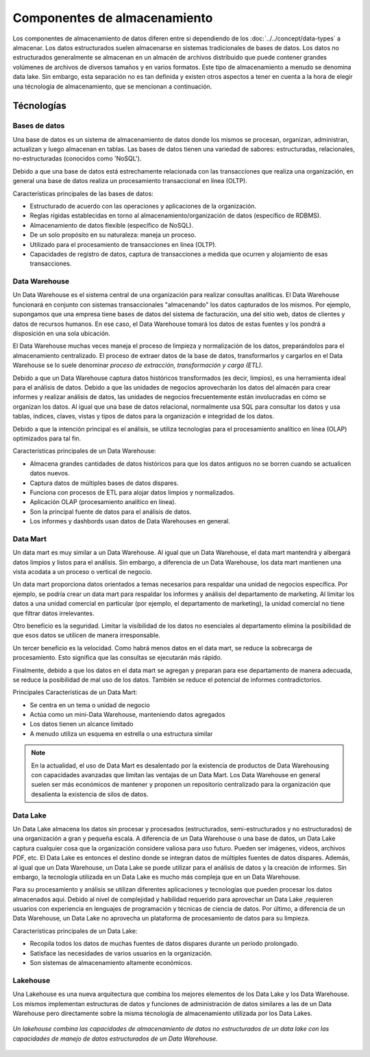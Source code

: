 =============================
Componentes de almacenamiento
=============================

Los componentes de almacenamiento de datos diferen entre si dependiendo de los :doc:`../../concept/data-types` a almacenar. Los datos estructurados suelen almacenarse en sistemas tradicionales de bases de datos. Los datos no estructurados generalmente se almacenan en un almacén de archivos distribuido que puede contener grandes volúmenes de archivos de diversos tamaños y en varios formatos. Este tipo de almacenamiento a menudo se denomina data lake. Sin embargo, esta separación no es tan definida y existen otros aspectos a tener en cuenta a la hora de elegir una técnología de almacenamiento, que se mencionan a continuación.

Técnologías
-----------

Bases de datos
^^^^^^^^^^^^^^

Una base de datos es un sistema de almacenamiento de datos donde los mismos se procesan, organizan, administran, actualizan y luego almacenan en tablas. Las bases de datos tienen una variedad de sabores: estructuradas, relacionales, no-estructuradas (conocidos como 'NoSQL').

Debido a que una base de datos está estrechamente relacionada con las transacciones que realiza una organización, en general una base de datos realiza un procesamiento transaccional en línea (OLTP).

Características principales de las bases de datos:

* Estructurado de acuerdo con las operaciones y aplicaciones de la organización.
* Reglas rígidas establecidas en torno al almacenamiento/organización de datos (específico de RDBMS).
* Almacenamiento de datos flexible (específico de NoSQL).
* De un solo propósito en su naturaleza: maneja un proceso.
* Utilizado para el procesamiento de transacciones en línea (OLTP).
* Capacidades de registro de datos, captura de transacciones a medida que ocurren y alojamiento de esas transacciones.

.. _rst_data_warehouse:

Data Warehouse
^^^^^^^^^^^^^^

Un Data Warehouse es el sistema central de una organización para realizar consultas analíticas. El Data Warehouse funcionará en conjunto con sistemas transaccionales "almacenando" los datos capturados de los mismos. Por ejemplo, supongamos que una empresa tiene bases de datos del sistema de facturación, una del sitio web, datos de clientes y datos de recursos humanos. En ese caso, el Data Warehouse tomará los datos de estas fuentes y los pondrá a disposición en una sola ubicación. 

El Data Warehouse muchas veces maneja el proceso de limpieza y normalización de los datos, preparándolos para el almacenamiento centralizado. El proceso de extraer datos de la base de datos, transformarlos y cargarlos en el Data Warehouse se lo suele denominar *proceso de extracción, transformación y carga (ETL)*.

Debido a que un Data Warehouse captura datos históricos transformados (es decir, limpios), es una herramienta ideal para el análisis de datos. Debido a que las unidades de negocios aprovecharán los datos del almacén para crear informes y realizar análisis de datos, las unidades de negocios frecuentemente están involucradas en cómo se organizan los datos. Al igual que una base de datos relacional, normalmente usa SQL para consultar los datos y usa tablas, índices, claves, vistas y tipos de datos para la organización e integridad de los datos.

Debido a que la intención principal es el análisis, se utiliza tecnologías para el procesamiento analítico en línea (OLAP) optimizados para tal fin.

Características principales de un Data Warehouse:

* Almacena grandes cantidades de datos históricos para que los datos antiguos no se borren cuando se actualicen datos nuevos.
* Captura datos de múltiples bases de datos dispares.
* Funciona con procesos de ETL para alojar datos limpios y normalizados.
* Aplicación OLAP (procesamiento analítico en línea).
* Son la principal fuente de datos para el análisis de datos.
* Los informes y dashbords usan datos de Data Warehouses en general.

Data Mart
^^^^^^^^^

Un data mart es muy similar a un Data Warehouse. Al igual que un Data Warehouse, el data mart mantendrá y albergará datos limpios y listos para el análisis. Sin embargo, a diferencia de un Data Warehouse, los data mart mantienen una vista acodata a un proceso o vertical de negocio.

Un data mart proporciona datos orientados a temas necesarios para respaldar una unidad de negocios específica. Por ejemplo, se podría crear un data mart para respaldar los informes y análisis del departamento de marketing. Al limitar los datos a una unidad comercial en particular (por ejemplo, el departamento de marketing), la unidad comercial no tiene que filtrar datos irrelevantes.

Otro beneficio es la seguridad. Limitar la visibilidad de los datos no esenciales al departamento elimina la posibilidad de que esos datos se utilicen de manera irresponsable.

Un tercer beneficio es la velocidad. Como habrá menos datos en el data mart, se reduce la sobrecarga de procesamiento. Esto significa que las consultas se ejecutarán más rápido.

Finalmente, debido a que los datos en el data mart se agregan y preparan para ese departamento de manera adecuada, se reduce la posibilidad de mal uso de los datos. También se reduce el potencial de informes contradictorios.

Principales Características de un Data Mart:

* Se centra en un tema o unidad de negocio
* Actúa como un mini-Data Warehouse, manteniendo datos agregados
* Los datos tienen un alcance limitado
* A menudo utiliza un esquema en estrella o una estructura similar

.. note:: En la actualidad, el uso de Data Mart es desalentado por la existencia de productos de Data Warehousing con capacidades avanzadas que limitan las ventajas de un Data Mart. Los Data Warehouse en general suelen ser más económicos de mantener y proponen un repositorio centralizado para la organización que desalienta la existencia de silos de datos.

Data Lake
^^^^^^^^^

Un Data Lake almacena los datos sin procesar y procesados ​​(estructurados, semi-estructurados y no estructurados) de una organización a gran y pequeña escala. A diferencia de un Data Warehouse o una base de datos, un Data Lake captura cualquier cosa que la organización considere valiosa para uso futuro. Pueden ser imágenes, videos, archivos PDF, etc. El Data Lake es entonces el destino donde se integran datos de múltiples fuentes de datos dispares. Además, al igual que un Data Warehouse, un Data Lake se puede utilizar para el análisis de datos y la creación de informes. Sin embargo, la tecnología utilizada en un Data Lake es mucho más compleja que en un Data Warehouse.

Para su procesamiento y análisis se utilizan diferentes aplicaciones y tecnologías que pueden procesar los datos almacenados aqui. Debido al nivel de complejidad y habilidad requerido para aprovechar un Data Lake ,requieren usuarios con experiencia en lenguajes de programación y técnicas de ciencia de datos. Por último, a diferencia de un Data Warehouse, un Data Lake no aprovecha un plataforma de procesamiento de datos para su limpieza.

Características principales de un Data Lake:

* Recopila todos los datos de muchas fuentes de datos dispares durante un período prolongado.
* Satisface las necesidades de varios usuarios en la organización.
* Son sistemas de almacenamiento altamente económicos.

Lakehouse
^^^^^^^^^

Una Lakehouse es una nueva arquitectura que combina los mejores elementos de los Data Lake y los Data Warehouse. Los mismos implementan estructuras de datos y funciones de administración de datos similares a las de un Data Warehouse pero directamente sobre la misma técnología de almacenamiento utilizada por los Data Lakes.

.. figure:: ../_images/components_store_lakehouse.jpeg
   :alt: Lakehouse
   :align: center

   *Un lakehouse combina las capacidades de almacenamiento de datos no estructurados de un data lake con las capacidades de manejo de datos estructurados de un Data Warehouse.*
